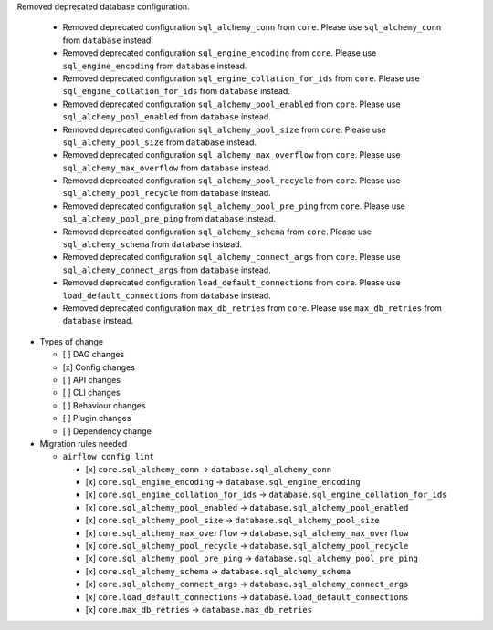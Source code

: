 Removed deprecated database configuration.

  * Removed deprecated configuration ``sql_alchemy_conn`` from ``core``. Please use ``sql_alchemy_conn`` from ``database`` instead.
  * Removed deprecated configuration ``sql_engine_encoding`` from ``core``. Please use ``sql_engine_encoding`` from ``database`` instead.
  * Removed deprecated configuration ``sql_engine_collation_for_ids`` from ``core``. Please use ``sql_engine_collation_for_ids`` from ``database`` instead.
  * Removed deprecated configuration ``sql_alchemy_pool_enabled`` from ``core``. Please use ``sql_alchemy_pool_enabled`` from ``database`` instead.
  * Removed deprecated configuration ``sql_alchemy_pool_size`` from ``core``. Please use ``sql_alchemy_pool_size`` from ``database`` instead.
  * Removed deprecated configuration ``sql_alchemy_max_overflow`` from ``core``. Please use ``sql_alchemy_max_overflow`` from ``database`` instead.
  * Removed deprecated configuration ``sql_alchemy_pool_recycle`` from ``core``. Please use ``sql_alchemy_pool_recycle`` from ``database`` instead.
  * Removed deprecated configuration ``sql_alchemy_pool_pre_ping`` from ``core``. Please use ``sql_alchemy_pool_pre_ping`` from ``database`` instead.
  * Removed deprecated configuration ``sql_alchemy_schema`` from ``core``. Please use ``sql_alchemy_schema`` from ``database`` instead.
  * Removed deprecated configuration ``sql_alchemy_connect_args`` from ``core``. Please use ``sql_alchemy_connect_args`` from ``database`` instead.
  * Removed deprecated configuration ``load_default_connections`` from ``core``. Please use ``load_default_connections`` from ``database`` instead.
  * Removed deprecated configuration ``max_db_retries`` from ``core``. Please use ``max_db_retries`` from ``database`` instead.

* Types of change

  * [ ] DAG changes
  * [x] Config changes
  * [ ] API changes
  * [ ] CLI changes
  * [ ] Behaviour changes
  * [ ] Plugin changes
  * [ ] Dependency change

* Migration rules needed


  * ``airflow config lint``

    * [x] ``core.sql_alchemy_conn`` → ``database.sql_alchemy_conn``
    * [x] ``core.sql_engine_encoding`` → ``database.sql_engine_encoding``
    * [x] ``core.sql_engine_collation_for_ids`` → ``database.sql_engine_collation_for_ids``
    * [x] ``core.sql_alchemy_pool_enabled`` → ``database.sql_alchemy_pool_enabled``
    * [x] ``core.sql_alchemy_pool_size`` → ``database.sql_alchemy_pool_size``
    * [x] ``core.sql_alchemy_max_overflow`` → ``database.sql_alchemy_max_overflow``
    * [x] ``core.sql_alchemy_pool_recycle`` → ``database.sql_alchemy_pool_recycle``
    * [x] ``core.sql_alchemy_pool_pre_ping`` → ``database.sql_alchemy_pool_pre_ping``
    * [x] ``core.sql_alchemy_schema`` → ``database.sql_alchemy_schema``
    * [x] ``core.sql_alchemy_connect_args`` → ``database.sql_alchemy_connect_args``
    * [x] ``core.load_default_connections`` → ``database.load_default_connections``
    * [x] ``core.max_db_retries`` → ``database.max_db_retries``
